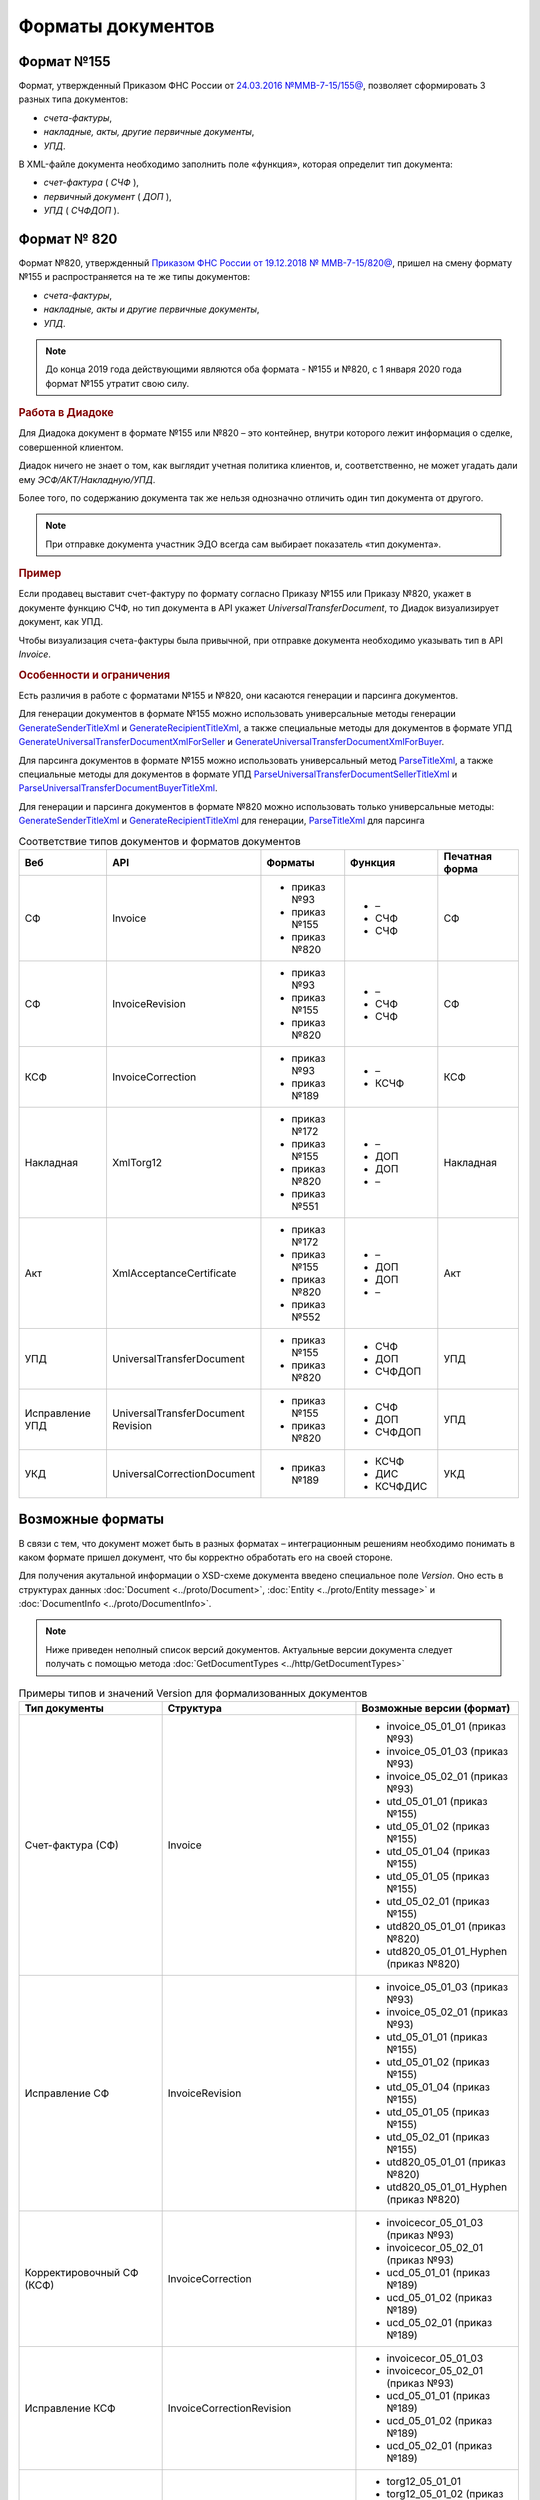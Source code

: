 Форматы документов
==================

Формат №155
-----------

Формат, утвержденный Приказом ФНС России от `24.03.2016 №ММВ-7-15/155@ <https://normativ.kontur.ru/document?moduleId=1&documentId=339569>`__, позволяет сформировать 3 разных типа документов:

- *счета-фактуры*,

- *накладные, акты, другие первичные документы*,

- *УПД*.

В XML-файле документа необходимо заполнить поле «функция», которая определит тип документа:

- *счет-фактура* ( *СЧФ* ),

- *первичный документ* ( *ДОП* ),

- *УПД* ( *СЧФДОП* ).

Формат № 820
------------

Формат №820, утвержденный `Приказом ФНС России от 19.12.2018 № ММВ-7-15/820@ <https://normativ.kontur.ru/document?moduleId=1&documentId=328588&cwi=517>`__, пришел на смену формату №155 и распространяется на те же типы документов:

- *счета-фактуры*,
- *накладные, акты и другие первичные документы*,
- *УПД*.

.. note::
    До конца 2019 года действующими являются оба формата - №155 и №820, с 1 января 2020 года формат №155 утратит свою силу.

.. rubric:: Работа в Диадоке

Для Диадока документ в формате №155 или №820 – это контейнер, внутри которого лежит информация о сделке, совершенной клиентом.

Диадок ничего не знает о том, как выглядит учетная политика клиентов, и, соответственно, не может угадать дали ему *ЭСФ/АКТ/Накладную/УПД*.

Более того, по содержанию документа так же нельзя однозначно отличить один тип документа от другого.

.. note::
    При отправке документа участник ЭДО всегда сам выбирает показатель «тип документа».

.. rubric:: Пример

Если продавец выставит счет-фактуру по формату согласно Приказу №155 или Приказу №820, укажет в документе функцию СЧФ, но тип документа в API укажет *UniversalTransferDocument*, то Диадок визуализирует документ, как УПД.

Чтобы визуализация счета-фактуры была привычной, при отправке документа необходимо указывать тип в API *Invoice*.

.. rubric:: Особенности и ограничения

Есть различия в работе с форматами №155 и №820, они касаются генерации и парсинга документов.

Для генерации документов в формате №155 можно использовать универсальные методы генерации `GenerateSenderTitleXml <http://api-docs.diadoc.ru/ru/latest/http/GenerateSenderTitleXml.html>`_ и `GenerateRecipientTitleXml <http://api-docs.diadoc.ru/ru/latest/http/GenerateRecipientTitleXml.html>`_, а также специальные методы для документов в формате УПД `GenerateUniversalTransferDocumentXmlForSeller <http://api-docs.diadoc.ru/ru/latest/http/utd/GenerateUniversalTransferDocumentXmlForSeller.html>`_ и `GenerateUniversalTransferDocumentXmlForBuyer <http://api-docs.diadoc.ru/ru/latest/http/utd/GenerateUniversalTransferDocumentXmlForBuyer.html>`_.

Для парсинга документов в формате №155 можно использовать универсальный метод `ParseTitleXml <http://api-docs.diadoc.ru/ru/latest/http/ParseTitleXml.html>`_, а также специальные методы для документов в формате УПД `ParseUniversalTransferDocumentSellerTitleXml <http://api-docs.diadoc.ru/ru/latest/http/utd/ParseUniversalTransferDocumentSellerTitleXml.html>`_ и `ParseUniversalTransferDocumentBuyerTitleXml <http://api-docs.diadoc.ru/ru/latest/http/utd/ParseUniversalTransferDocumentBuyerTitleXml.html>`_.

Для генерации и парсинга документов в формате №820 можно использовать только универсальные методы:
`GenerateSenderTitleXml <http://api-docs.diadoc.ru/ru/latest/http/GenerateSenderTitleXml.html>`_ и `GenerateRecipientTitleXml <http://api-docs.diadoc.ru/ru/latest/http/GenerateRecipientTitleXml.html>`_ для генерации,
`ParseTitleXml <http://api-docs.diadoc.ru/ru/latest/http/ParseTitleXml.html>`_ для парсинга


.. csv-table:: Соответствие типов документов и форматов документов
   :header: "Веб", "API", "Форматы", "Функция", "Печатная форма"
   :widths: 15, 15, 15, 15, 15

   "СФ", "Invoice", "- приказ №93

   - приказ №155
   - приказ №820", "- –
   - СЧФ
   - СЧФ", "СФ"
   "СФ", "InvoiceRevision", "- приказ №93

   - приказ №155
   - приказ №820", "- –
   - СЧФ
   - СЧФ", "СФ"
   "КСФ", "InvoiceCorrection", "- приказ №93

   - приказ №189", "- –
   - КСЧФ", "КСФ"
   "Накладная", "XmlTorg12", "- приказ №172

   - приказ №155
   - приказ №820
   - приказ №551", "- –
   - ДОП
   - ДОП
   - –", "Накладная"
   "Акт", "XmlAcceptanceCertificate", "- приказ №172

   - приказ №155
   - приказ №820
   - приказ №552", "- –
   - ДОП
   - ДОП
   - –", "Акт"
   "УПД", "UniversalTransferDocument", "- приказ №155
   
   - приказ №820", "- СЧФ
   - ДОП
   - СЧФДОП", "УПД"
   "Исправление УПД", "UniversalTransferDocument Revision", "- приказ №155
   
   - приказ №820", "- СЧФ
   - ДОП
   - СЧФДОП", "УПД"
   "УКД", "UniversalCorrectionDocument", "- приказ №189", "- КСЧФ
   - ДИС
   - КСЧФДИС", "УКД"


Возможные форматы
-----------------

В связи с тем, что документ может быть в разных форматах – интеграционным решениям необходимо понимать в каком формате пришел документ, что бы корректно обработать его на своей стороне.

Для получения акутальной информации о XSD-схеме документа введено специальное поле *Version*. Оно есть в структурах данных :doc:`Document <../proto/Document>`, :doc:`Entity <../proto/Entity message>` и :doc:`DocumentInfo <../proto/DocumentInfo>`.

.. note::
    Ниже приведен неполный список версий документов. Актуальные версии документа следует получать с помощью метода :doc:`GetDocumentTypes <../http/GetDocumentTypes>`

.. csv-table:: Примеры типов и значений Version для формализованных документов
   :header: "Тип документы", "Структура", "Возможные версии (формат)"
   :widths: 10, 10, 10

   "Счет-фактура (СФ)", "Invoice", "- invoice_05_01_01 (приказ №93)
   - invoice_05_01_03 (приказ №93)
   - invoice_05_02_01 (приказ №93)
   - utd_05_01_01 (приказ №155)
   - utd_05_01_02 (приказ №155)
   - utd_05_01_04 (приказ №155)
   - utd_05_01_05 (приказ №155)
   - utd_05_02_01 (приказ №155)
   - utd820_05_01_01 (приказ №820)
   - utd820_05_01_01_Hyphen (приказ №820)"
   "Исправление СФ", "InvoiceRevision", "- invoice_05_01_03 (приказ №93)
   - invoice_05_02_01 (приказ №93)
   - utd_05_01_01 (приказ №155)
   - utd_05_01_02 (приказ №155)
   - utd_05_01_04 (приказ №155)
   - utd_05_01_05 (приказ №155)
   - utd_05_02_01 (приказ №155)
   - utd820_05_01_01 (приказ №820)
   - utd820_05_01_01_Hyphen (приказ №820)"
   "Корректировочный СФ (КСФ)", "InvoiceCorrection", "- invoicecor_05_01_03 (приказ №93)
   - invoicecor_05_02_01 (приказ №93)
   - ucd_05_01_01 (приказ №189)
   - ucd_05_01_02 (приказ №189)
   - ucd_05_02_01 (приказ №189)"
   "Исправление КСФ", "InvoiceCorrectionRevision", "- invoicecor_05_01_03
   - invoicecor_05_02_01 (приказ №93)
   - ucd_05_01_01 (приказ №189)
   - ucd_05_01_02 (приказ №189)
   - ucd_05_02_01 (приказ №189)"
   "Формализованный ТОРГ-12", "XmlTorg12", "- torg12_05_01_01
   - torg12_05_01_02 (приказ №172)
   - utd_05_01_01 (приказ №155)
   - utd_05_01_02 (приказ №155)
   - utd_05_01_04 (приказ №155)
   - utd_05_01_05 (приказ №155)
   - utd_05_02_01 (приказ №155)
   - utd820_05_01_01 (приказ №820)
   - utd820_05_01_01_Hyphen (приказ №820)
   - tovtorg_05_01_02 (приказ №551)
   - tovtorg_05_01_03 (приказ №551)
   - tovtorg_05_02_01 (приказ №551)" 
   "Формализованный акт", "XmlAcceptanceCertificate", "- act_05_01_01
   - act_05_01_02 (приказ №172)
   - utd_05_01_01 (приказ №155)
   - utd_05_01_02 (приказ №155)
   - utd_05_01_04 (приказ №155)
   - utd_05_01_05 (приказ №155)
   - utd_05_02_01 (приказ №155)
   - utd820_05_01_01 (приказ №820)
   - utd820_05_01_01_Hyphen (приказ №820)
   - rezru_05_01_01 (приказ №552)
   - rezru_05_02_01 (приказ №552)"
   "УПД", "UniversalTransferDocument", "- utd_05_01_01
   - utd_05_01_02 (приказ №155)
   - utd_05_01_04 (приказ №155)
   - utd_05_01_05 (приказ №155)
   - utd_05_02_01 (приказ №155)
   - utd820_05_01_01 (приказ №820)
   - utd820_05_01_01_Hyphen (приказ №820)"
   "Исправление УПД", "UniversalTransferDocumentRevision", "- utd_05_01_01
   - utd_05_01_02 (приказ №155)
   - utd_05_01_04 (приказ №155)
   - utd_05_01_05 (приказ №155)
   - utd_05_02_01 (приказ №155)
   - utd820_05_01_01 (приказ №820)
   - utd820_05_01_01_Hyphen (приказ №820)"
   "УКД", "UniversalCorrectionDocument", "- ucd_05_01_01 (приказ №189)
   - ucd_05_01_02 (приказ №189)
   - ucd_05_02_01 (приказ №189)"
   "Исправление УКД", "UniversalCorrectionDocumentRevision", "- ucd_05_01_01 (приказ №189)
   - ucd_05_01_02 (приказ №189)
   - ucd_05_02_01 (приказ №189)"

.. important::
  ``AttachmentVersion = UniversalTrnsaferDocument`` для СФ/ИСФ и ``AttachmentVersion = UniversalCorrectionDocument`` для КСФ/ИКСФ считаются устаревшими. Поле AttachmentVersion устарело. Вместо него используйте Version.

.. csv-table:: Типы и значения Version для неформализованных документов
    :header: "Тип документы", "Структура", "Возможные версии"
    :widths: 10, 10, 10

    "Неформализованный документ", "Nonformalized", "v1"
    "Приглашение к ЭДО", "TrustConnectionRequest", "v1"
    "Неформализованный ТОРГ-12", "Torg12", "v1"
    "Неформализованный акт", "AcceptanceCertificate", "v1"
    "Счет", "ProformaInvoice", "v1"
    "Ценовой лист", "PriceList", "v1"
    "Протокол согласования цены", "PriceListAgreement", "v1"
    "Реестр сертификатов", "CertificateRegistry", "v1"
    "Акт сверки", "ReconciliationAct", "v1"
    "Договор", "Contract", "v1"
    "Накладная", "Torg13", "v1"
    "Детализация", "ServiceDetails", "v1"
    "Доп. соглашение", "SupplementaryAgreement", "v1"

.. rubric:: Добавление новых версий

При обновление форматов формализованных документов ФНС, в Диадоке будут добавляться новые значения *Version*, соответствующие новым версиям формата.

Интеграционным решениям нужно быть готовыми к тому, что может прийти новое значение *Version*. Рекомендуется уметь обрабатывать такие ситуации.
